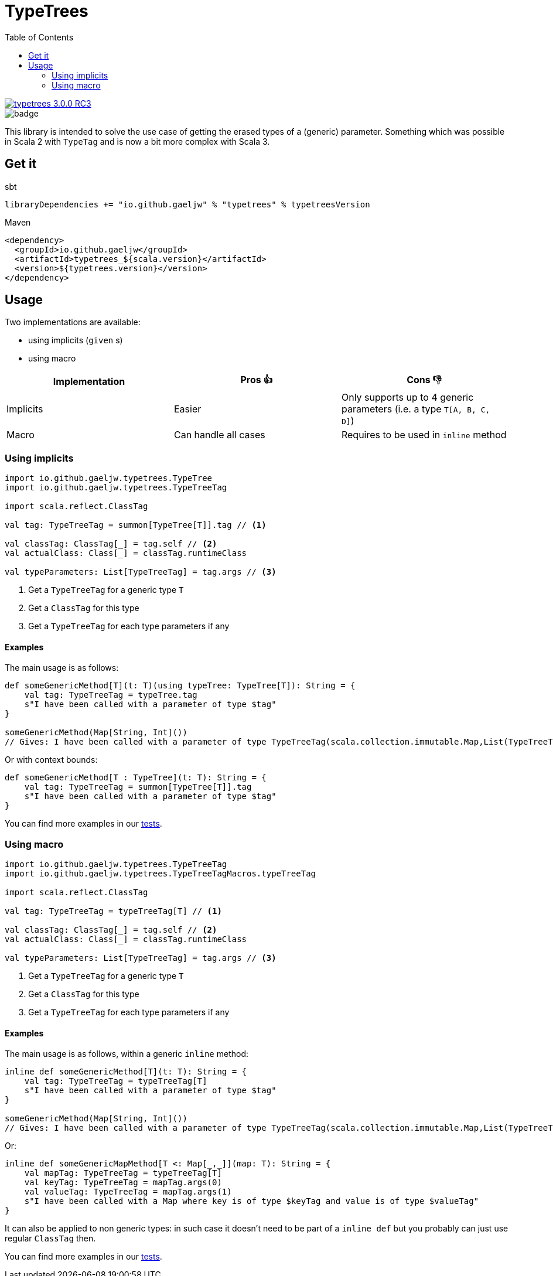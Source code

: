 :testdir: src/test/scala/io/github/gaeljw/typetrees

= TypeTrees
:toc:

[link=https://search.maven.org/artifact/io.github.gaeljw/typetrees_3.0.0-RC3]
image::https://img.shields.io/maven-central/v/io.github.gaeljw/typetrees_3.0.0-RC3.svg[]
image::https://github.com/gaeljw/typetrees/workflows/Scala%20CI/badge.svg[]

This library is intended to solve the use case of getting the erased types of a (generic) parameter.
Something which was possible in Scala 2 with `+TypeTag+`
and is now a bit more complex with Scala 3.

== Get it

.sbt
[source]
----
libraryDependencies += "io.github.gaeljw" % "typetrees" % typetreesVersion
----

.Maven
[source,xml]
----
<dependency>
  <groupId>io.github.gaeljw</groupId>
  <artifactId>typetrees_${scala.version}</artifactId>
  <version>${typetrees.version}</version>
</dependency>
----

== Usage

Two implementations are available:

* using implicits (`given` s)
* using macro

|===
|Implementation |Pros 👍 |Cons 👎

|Implicits
|Easier
|Only supports up to 4 generic parameters (i.e. a type `T[A, B, C, D]`)

|Macro
|Can handle all cases
|Requires to be used in `inline` method
|===

=== Using implicits

[source,scala]
----
import io.github.gaeljw.typetrees.TypeTree
import io.github.gaeljw.typetrees.TypeTreeTag

import scala.reflect.ClassTag

val tag: TypeTreeTag = summon[TypeTree[T]].tag // <1>

val classTag: ClassTag[_] = tag.self // <2>
val actualClass: Class[_] = classTag.runtimeClass

val typeParameters: List[TypeTreeTag] = tag.args // <3>
----
<1> Get a `+TypeTreeTag+` for a generic type `+T+`
<2> Get a `+ClassTag+` for this type
<3> Get a `+TypeTreeTag+` for each type parameters if any

==== Examples

The main usage is as follows:

[source,scala]
----
def someGenericMethod[T](t: T)(using typeTree: TypeTree[T]): String = {
    val tag: TypeTreeTag = typeTree.tag
    s"I have been called with a parameter of type $tag"
}

someGenericMethod(Map[String, Int]())
// Gives: I have been called with a parameter of type TypeTreeTag(scala.collection.immutable.Map,List(TypeTreeTag(java.lang.String,List()), TypeTreeTag(Int,List())))
----

Or with context bounds:

[source,scala]
----
def someGenericMethod[T : TypeTree](t: T): String = {
    val tag: TypeTreeTag = summon[TypeTree[T]].tag
    s"I have been called with a parameter of type $tag"
}
----

You can find more examples in our link:{testdir}/TestBehaviorImplicits.scala[tests].

=== Using macro

[source,scala]
----
import io.github.gaeljw.typetrees.TypeTreeTag
import io.github.gaeljw.typetrees.TypeTreeTagMacros.typeTreeTag

import scala.reflect.ClassTag

val tag: TypeTreeTag = typeTreeTag[T] // <1>

val classTag: ClassTag[_] = tag.self // <2>
val actualClass: Class[_] = classTag.runtimeClass

val typeParameters: List[TypeTreeTag] = tag.args // <3>
----
<1> Get a `+TypeTreeTag+` for a generic type `+T+`
<2> Get a `+ClassTag+` for this type
<3> Get a `+TypeTreeTag+` for each type parameters if any

==== Examples

The main usage is as follows, within a generic `+inline+` method:

[source,scala]
----
inline def someGenericMethod[T](t: T): String = {
    val tag: TypeTreeTag = typeTreeTag[T]
    s"I have been called with a parameter of type $tag"
}

someGenericMethod(Map[String, Int]())
// Gives: I have been called with a parameter of type TypeTreeTag(scala.collection.immutable.Map,List(TypeTreeTag(java.lang.String,List()), TypeTreeTag(Int,List())))
----

Or:

[source,scala]
----
inline def someGenericMapMethod[T <: Map[_,_]](map: T): String = {
    val mapTag: TypeTreeTag = typeTreeTag[T]
    val keyTag: TypeTreeTag = mapTag.args(0)
    val valueTag: TypeTreeTag = mapTag.args(1)
    s"I have been called with a Map where key is of type $keyTag and value is of type $valueTag"
}
----

It can also be applied to non generic types: in such case it doesn't need to be part of a `+inline def+` but you probably can just use regular `ClassTag` then.

You can find more examples in our link:{testdir}/TestBehaviorMacro.scala[tests].
